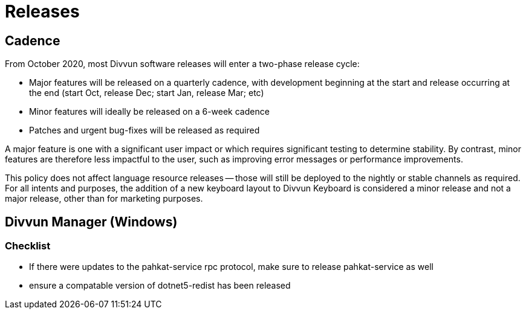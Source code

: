 = Releases

== Cadence

From October 2020, most Divvun software releases will enter a two-phase release cycle:

- Major features will be released on a quarterly cadence, with development beginning at the start and release
  occurring at the end (start Oct, release Dec; start Jan, release Mar; etc)
- Minor features will ideally be released on a 6-week cadence
- Patches and urgent bug-fixes will be released as required

A major feature is one with a significant user impact or which requires significant testing to determine
stability. By contrast, minor features are therefore less impactful to the user, such as improving error messages
or performance improvements.

This policy does not affect language resource releases -- those will still be deployed to the nightly or stable
channels as required. For all intents and purposes, the addition of a new keyboard layout to Divvun Keyboard is
considered a minor release and not a major release, other than for marketing purposes.

== Divvun Manager (Windows)

=== Checklist
- If there were updates to the pahkat-service rpc protocol, make sure to release pahkat-service as well
- ensure a compatable version of dotnet5-redist has been released
